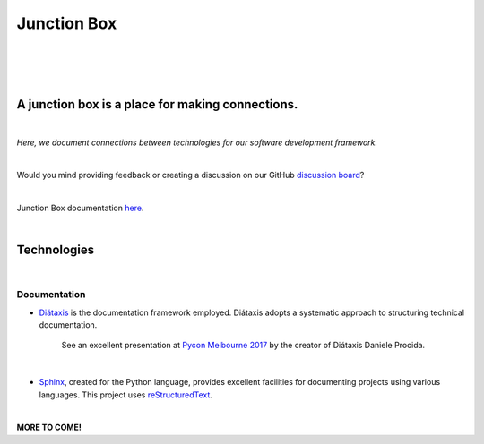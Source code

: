 ================
**Junction Box**
================

|

.. image:: docs/source/_static/img/logo/logo-junction-box-1280x640.png
   :alt: Junction Box

|

|made-with-sphinx-doc|

.. |made-with-sphinx-doc| image:: https://img.shields.io/badge/Made%20with-Sphinx-1f425f.svg
   :target: https://www.sphinx-doc.org/


.. image:: https://readthedocs.org/projects/junction-box/badge/?version=latest
   :target: https://junction-box.readthedocs.io/en/latest/?badge=latest
   :alt: Documentation Status

.. image:: https://pyup.io/repos/github/imAsparky/junction-box/shield.svg
     :target: https://pyup.io/repos/github/imAsparky/junction-box/
     :alt: Updates

.. image:: https://img.shields.io/badge/pre--commit-enabled-brightgreen?logo=pre-commit&logoColor=white
   :target: https://github.com/pre-commit/pre-commit
   :alt: pre-commit

.. image:: https://img.shields.io/badge/code%20style-black-000000.svg
    :target: https://github.com/ambv/black
    :alt: Code style: black

|

A junction box is a place for making connections.
-------------------------------------------------
|

*Here, we document connections between technologies for our software development framework.*

|

Would you mind providing feedback or creating a discussion on our GitHub
`discussion board <https://github.com/imAsparky/junction-box/discussions>`__?

|

Junction Box documentation `here <https://junction-box.readthedocs.io/>`__.

|

Technologies
------------
|

Documentation
~~~~~~~~~~~~~


* `Diátaxis <https://diataxis.fr/>`__ is the documentation framework employed.  Diátaxis adopts a systematic approach to structuring technical documentation.

      See an excellent presentation at `Pycon Melbourne 2017 <https://youtu.be/t4vKPhjcMZg>`__  by the creator of Diátaxis Daniele Procida.

|

* `Sphinx <https://www.sphinx-doc.org/en/master/>`__, created for the Python language, provides excellent facilities for documenting projects using various languages.  This project uses `reStructuredText <https://docutils.sourceforge.io/rst.html>`__.

|

**MORE TO COME!**
